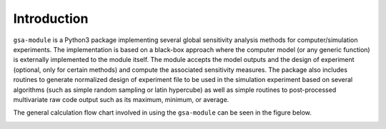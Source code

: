 .. gsa_module_introduction:

Introduction
------------

``gsa-module`` is a Python3 package implementing several global sensitivity
analysis methods for computer/simulation experiments.
The implementation is based on a black-box approach where the computer model
(or any generic function) is externally implemented to the module itself.
The module accepts the model outputs and the design of experiment (optional,
only for certain methods) and compute the associated sensitivity measures.
The package also includes routines to generate normalized design of experiment
file to be used in the simulation experiment based on several algorithms (such
as simple random sampling or latin hypercube) as well as simple routines to
post-processed multivariate raw code output such as its maximum, minimum, or
average.

The general calculation flow chart involved in using the ``gsa-module`` can
be seen in the figure below.

.. image:: ../../figures/flowchart.png

